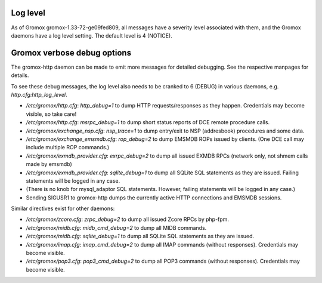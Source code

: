 ..
        SPDX-License-Identifier: CC-BY-SA-4.0 or-later
        SPDX-FileCopyrightText: 2022 grommunio GmbH

Log level
=========

As of Gromox gromox-1.33-72-ge09fed809, all messages have a severity level
associated with them, and the Gromox daemons have a log level setting. The
default level is 4 (NOTICE).

Gromox verbose debug options
============================

The gromox-http daemon can be made to emit more messages for detailed
debugging. See the respective manpages for details.

To see these debug messages, the log level also needs to be cranked
to 6 (DEBUG) in various daemons, e.g. `http.cfg:http_log_level`.

* `/etc/gromox/http.cfg`: `http_debug=1` to dump HTTP requests/responses as
  they happen. Credentials may become visible, so take care!
* `/etc/gromox/http.cfg`: `msrpc_debug=1` to dump short status reports of
  DCE remote procedure calls.
* `/etc/gromox/exchange_nsp.cfg`: `nsp_trace=1` to dump entry/exit to NSP
  (addresbook) procedures and some data.
* `/etc/gromox/exchange_emsmdb.cfg`: `rop_debug=2` to dump EMSMDB ROPs
  issued by clients. (One DCE call may include multiple ROP commands.)
* `/etc/gromox/exmdb_provider.cfg`: `exrpc_debug=2` to dump all issued
  EXMDB RPCs (network only, not shmem calls made by emsmdb)
* `/etc/gromox/exmdb_provider.cfg`: `sqlite_debug=1` to dump all SQLite SQL
  statements as they are issued. Failing statements will be logged in any case.
* (There is no knob for mysql_adaptor SQL statements. However, failing
  statements will be logged in any case.)
* Sending SIGUSR1 to gromox-http dumps the currently active HTTP connections
  and EMSMDB sessions.

Similar directives exist for other daemons:

* `/etc/gromox/zcore.cfg`: `zrpc_debug=2` to dump all issued Zcore RPCs
  by php-fpm.
* `/etc/gromox/midb.cfg`: `midb_cmd_debug=2` to dump all MIDB commands.
* `/etc/gromox/midb.cfg`: `sqlite_debug=1` to dump all SQLite SQL statements
  as they are issued.
* `/etc/gromox/imap.cfg`: `imap_cmd_debug=2` to dump all IMAP commands
  (without responses). Credentials may become visible.
* `/etc/gromox/pop3.cfg`: `pop3_cmd_debug=2` to dump all POP3 commands
  (without responses). Credentials may become visible.
